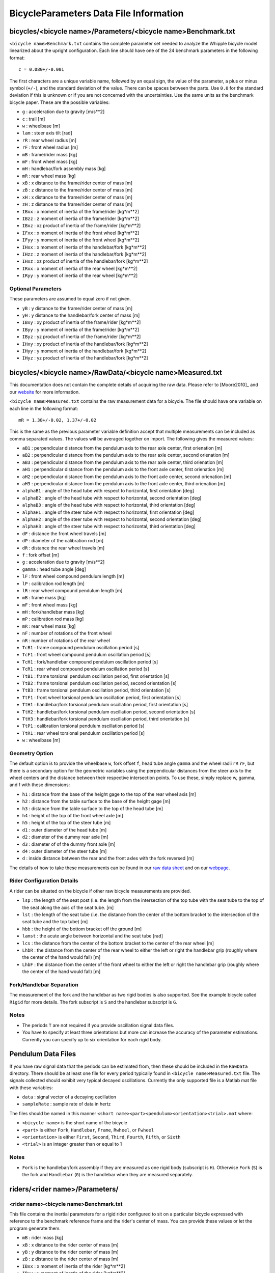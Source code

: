 .. _data-file:

=======================================
BicycleParameters Data File Information
=======================================


.. _bicycle-parameter-input:

bicycles/<bicycle name>/Parameters/<bicycle name>Benchmark.txt
==============================================================
``<bicycle name>Benchmark.txt`` contains the complete parameter set needed to
analyze the Whipple bicycle model linearized about the upright configuration.
Each line should have one of the 24 benchmark parameters in the following
format::

    c = 0.080+/-0.001

The first characters are a unique variable name, followed by an equal sign, the
value of the parameter, a plus or minus symbol (``+/-``), and the standard
deviation of the value. There can be spaces between the parts. Use ``0.0`` for
the standard deviation if this is unknown or if you are not concerned with the
uncertainties. Use the same units as the benchmark bicycle paper. These are the
possible variables:

- ``g`` : acceleration due to gravity [m/s**2]
- ``c`` : trail [m]
- ``w`` : wheelbase [m]
- ``lam`` : steer axis tilt [rad]
- ``rR`` : rear wheel radius [m]
- ``rF`` : front wheel radius [m]
- ``mB`` : frame/rider mass [kg]
- ``mF`` : front wheel mass [kg]
- ``mH`` : handlebar/fork assembly mass [kg]
- ``mR`` : rear wheel mass [kg]
- ``xB`` : x distance to the frame/rider center of mass [m]
- ``zB`` : z distance to the frame/rider center of mass [m]
- ``xH`` : x distance to the frame/rider center of mass [m]
- ``zH`` : z distance to the frame/rider center of mass [m]
- ``IBxx`` : x moment of inertia of the frame/rider [kg*m**2]
- ``IBzz`` : z moment of inertia of the frame/rider [kg*m**2]
- ``IBxz`` : xz product of inertia of the frame/rider [kg*m**2]
- ``IFxx`` : x moment of inertia of the front wheel [kg*m**2]
- ``IFyy`` : y moment of inertia of the front wheel [kg*m**2]
- ``IHxx`` : x moment of inertia of the handlebar/fork [kg*m**2]
- ``IHzz`` : z moment of inertia of the handlebar/fork [kg*m**2]
- ``IHxz`` : xz product of inertia of the handlebar/fork [kg*m**2]
- ``IRxx`` : x moment of inertia of the rear wheel [kg*m**2]
- ``IRyy`` : y moment of inertia of the rear wheel [kg*m**2]

Optional Parameters
-------------------
These parameters are assumed to equal zero if not given.

- ``yB`` : y distance to the frame/rider center of mass [m]
- ``yH`` : y distance to the handlebar/fork center of mass [m]
- ``IBxy`` : xy product of inertia of the frame/rider [kg*m**2]
- ``IByy`` : y moment of inertia of the frame/rider [kg*m**2]
- ``IByz`` : yz product of inertia of the frame/rider [kg*m**2]
- ``IHxy`` : xy product of inertia of the handlebar/fork [kg*m**2]
- ``IHyy`` : y moment of inertia of the handlebar/fork [kg*m**2]
- ``IHyz`` : yz product of inertia of the handlebar/fork [kg*m**2]

.. _bicycle-measured-input:

bicycles/<bicycle name>/RawData/<bicycle name>Measured.txt
==========================================================
This documentation does not contain the complete details of acquiring the raw
data. Please refer to [Moore2010]_ and our `website
<http://biosport.ucdavis.edu/bicycle>`_ for more information.

``<bicycle name>Measured.txt`` contains the raw measurement data for a bicycle.
The file should have one variable on each line in the following format::

    mR = 1.38+/-0.02, 1.37+/-0.02

This is the same as the previous parameter variable definition accept that
multiple measurements can be included as comma separated values. The values
will be averaged together on import. The following gives the measured values:

- ``aB1`` : perpendicular distance from the pendulum axis to the rear axle
  center, first orienation [m]
- ``aB2`` : perpendicular distance from the pendulum axis to the rear axle
  center, second orienation [m]
- ``aB3`` : perpendicular distance from the pendulum axis to the rear axle
  center, third orienation [m]
- ``aH1`` : perpendicular distance from the pendulum axis to the front axle
  center, first orienation [m]
- ``aH2`` : perpendicular distance from the pendulum axis to the front axle
  center, second orienation [m]
- ``aH3`` : perpendicular distance from the pendulum axis to the front axle
  center, third orienation [m]
- ``alphaB1`` : angle of the head tube with respect to horizontal, first
  orientation [deg]
- ``alphaB2`` : angle of the head tube with respect to horizontal, second
  orientation [deg]
- ``alphaB3`` : angle of the head tube with respect to horizontal, third
  orientation [deg]
- ``alphaH1`` : angle of the steer tube with respect to horizontal, first
  orientation [deg]
- ``alphaH2`` : angle of the steer tube with respect to horizontal, second
  orientation [deg]
- ``alphaH3`` : angle of the steer tube with respect to horizontal, third
  orientation [deg]
- ``dF`` : distance the front wheel travels [m]
- ``dP`` : diameter of the calibration rod [m]
- ``dR`` : distance the rear wheel travels [m]
- ``f`` : fork offset [m]
- ``g`` : acceleration due to gravity [m/s**2]
- ``gamma`` : head tube angle [deg]
- ``lF`` : front wheel compound pendulum length [m]
- ``lP`` : calibration rod length [m]
- ``lR`` : rear wheel compound pendulum length [m]
- ``mB`` : frame mass [kg]
- ``mF`` : front wheel mass [kg]
- ``mH`` : fork/handlebar mass [kg]
- ``mP`` : calibration rod mass [kg]
- ``mR`` : rear wheel mass [kg]
- ``nF`` : number of rotations of the front wheel
- ``nR`` : number of rotations of the rear wheel
- ``TcB1`` : frame compound pendulum oscillation period [s]
- ``TcF1`` : front wheel compound pendulum oscillation period [s]
- ``TcH1`` : fork/handlebar compound pendulum oscillation period [s]
- ``TcR1`` : rear wheel compound pendulum oscillation period [s]
- ``TtB1`` : frame torsional pendulum oscillation period, first orientation [s]
- ``TtB2`` : frame torsional pendulum oscillation period, second orientation [s]
- ``TtB3`` : frame torsional pendulum oscillation period, third orientation [s]
- ``TtF1`` : front wheel torsional pendulum oscillation period, first orientation
  [s]
- ``TtH1`` : handlebar/fork torsional pendulum oscillation period, first
  orientation [s]
- ``TtH2`` : handlebar/fork torsional pendulum oscillation period, second
  orientation [s]
- ``TtH3`` : handlebar/fork torsional pendulum oscillation period, third
  orientation [s]
- ``TtP1`` : calibration torsional pendulum oscillation period [s]
- ``TtR1`` : rear wheel torsional pendulum oscillation period [s]
- ``w`` : wheelbase [m]

Geometry Option
---------------

The default option is to provide the wheelbase ``w``, fork offset ``f``, head
tube angle ``gamma`` and the wheel radii ``rR`` ``rF``, but there is a
secondary option for the geometric variables using the perpendicular distances
from the steer axis to the wheel centers and the distance between their
respective intersection points. To use these, simply replace w, gamma, and f
with these dimensions:

- ``h1`` : distance from the base of the height gage to the top of the rear
  wheel axis [m]
- ``h2`` : distance from the table surface to the base of the height gage [m]
- ``h3`` : distance from the table surface to the top of the head tube [m]
- ``h4`` : height of the top of the front wheel axle [m]
- ``h5`` : height of the top of the steer tube [m]
- ``d1`` : outer diameter of the head tube [m]
- ``d2`` : diameter of the dummy rear axle [m]
- ``d3`` : diameter of of the dummy front axle [m]
- ``d4`` : outer diameter of the steer tube [m]
- ``d`` : inside distance between the rear and the front axles with the fork
  reversed [m]

The details of how to take these measurements can be found in our `raw data
sheet`_ and on our webpage_.

.. _raw data sheet: http://bit.ly/jIeKKB
.. _webpage: http://biosport.ucdavis.edu/research-projects/bicycle/bicycle-parameter-measurement/frame-dimensions

Rider Configuration Details
---------------------------
A rider can be situated on the bicycle if other raw bicycle measurements are provided.

- ``lsp`` : the length of the seat post (i.e. the length from the intersection
  of the top tube with the seat tube to the top of the seat along the axis of
  the seat tube. [m]
- ``lst`` : the length of the seat tube (i.e. the distance from the center of
  the bottom bracket to the intersection of the seat tube and the top tube) [m]
- ``hbb`` : the height of the bottom bracket off the ground [m]
- ``lamst`` : the acute angle between horizontal and the seat tube [rad]
- ``lcs`` : the distance from the center of the bottom bracket to the center of
  the rear wheel [m]
- ``LhbR`` : the distance from the center of the rear wheel to either the left
  or right the handlebar grip (roughly where the center of the hand would fall)
  [m]
- ``LhbF`` : the distance from the center of the front wheel to either the left
  or right the handlebar grip (roughly where the center of the hand would fall)
  [m]

Fork/Handlebar Separation
-------------------------
The measurement of the fork and the handlebar as two rigid bodies is also
supported. See the example bicycle called ``Rigid`` for more details. The fork
subscript is ``S`` and the handlebar subscript is ``G``.

Notes
-----

- The periods ``T`` are not required if you provide oscillation signal data
  files.
- You have to specify at least three orientations but more can increase the
  accuracy of the parameter estimations. Currently you can specify up to six
  orientation for each rigid body.

.. _pendulum-input:

Pendulum Data Files
===================
If you have raw signal data that the periods can be estimated from, then these
should be included in the ``RawData`` directory. There should be at least one
file for every period typically found in ``<bicycle name>Measured.txt`` file. The
signals collected should exhibit very typical decayed oscillations. Currently
the only supported file is a Matlab mat file with these variables:

- ``data`` : signal vector of a decaying oscillation
- ``sampleRate`` : sample rate of data in hertz

The files should be named in this manner ``<short
name><part><pendulum><orientation><trial>.mat`` where:

- ``<bicycle name>`` is the short name of the bicycle
- ``<part>`` is either ``Fork``, ``Handlebar``, ``Frame``, ``Rwheel``, or
  ``Fwheel``
- ``<orientation>`` is either ``First``, ``Second``, ``Third``, ``Fourth``,
  ``Fifth``, or ``Sixth``
- ``<trial>`` is an integer greater than or equal to 1

Notes
-----

- ``Fork`` is the handlebar/fork assembly if they are measured as one rigid body
  (subscript is ``H``). Otherwise ``Fork`` (``S``) is the fork and
  ``Handlebar`` (``G``) is the handlebar when they are measured separately.

.. _rider-input:

riders/<rider name>/Parameters/
===============================

<rider name><bicycle name>Benchmark.txt
---------------------------------------
This file contains the inertial parameters for a rigid rider configured to sit
on a particular bicycle expressed with reference to the benchmark reference
frame and the rider's center of mass. You can provide these values or let the
program generate them.

- ``mB`` : rider mass [kg]
- ``xB`` : x distance to the rider center of mass [m]
- ``yB`` : y distance to the rider center of mass [m]
- ``zB`` : z distance to the rider center of mass [m]
- ``IBxx`` : x moment of inertia of the rider [kg*m**2]
- ``IByy`` : y moment of inertia of the rider [kg*m**2]
- ``IBzz`` : z moment of inertia of the rider [kg*m**2]
- ``IBxy`` : xy product of inertia of the rider [kg*m**2]
- ``IBxz`` : xz product of inertia of the rider [kg*m**2]
- ``IByz`` : yz product of inertia of the rider [kg*m**2]

``yB``, ``IBxy``, and ``IByz`` are optional due to the assumed symmetry of the rider.

Combined/<rider name><bicycle name>Benchmark.txt
------------------------------------------------
This file contains the geometric and inertial benchmark parameters for a rider
seated on a bicycle. The rider is assumed to be rigidly attached to the bicycle
frame. These parameters are the same as the ones stored in
``bicycles/Parameters/<bicycle name>Benchmark.txt``. These file are only output
files.

riders/<rider name>/RawData/
============================

<rider name><bicycle name>YeadonCFG.txt
---------------------------------------
This is an input file to set the configuration of the joint angles for the
`yeadon package`_. All values should be set to zero except the ``sommersault``
value. The ``sommersault`` value is pi minus the hunch angle of the rider on
the bicycle. The hunch angle is the angle between the horizontal and the
rider's torso mid line. It is essentially the angle at which the rider is
leaned forward.

<rider name><bicycle name>YeadonCFG.txt
---------------------------------------
This is the yeadon measurement input file for the `yeadon package`_. It contains
all of the geometric measurements of the rider. See the `yeadon documentation`_
for more details.

.. _yeadon package: http://pypi.python.org/pypi/yeadon
.. _yeadon documentation : http://packages.python.org/yeadon/
